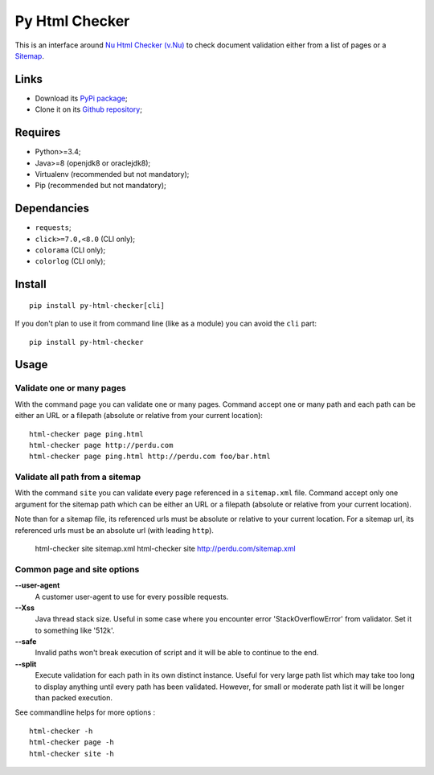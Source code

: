 .. _Nu Html Checker (v.Nu): https://github.com/validator/validator
.. _Sitemap: http://www.sitemaps.org/

Py Html Checker
===============

This is an interface around `Nu Html Checker (v.Nu)`_ to check document
validation either from a list of pages or a `Sitemap`_.

Links
*****

* Download its `PyPi package <http://pypi.python.org/pypi/py-html-checker>`_;
* Clone it on its `Github repository <https://github.com/sveetch/py-html-checker>`_;

Requires
********

* Python>=3.4;
* Java>=8 (openjdk8 or oraclejdk8);
* Virtualenv (recommended but not mandatory);
* Pip (recommended but not mandatory);

Dependancies
************

* ``requests``;
* ``click>=7.0,<8.0`` (CLI only);
* ``colorama`` (CLI only);
* ``colorlog`` (CLI only);

Install
*******

::

    pip install py-html-checker[cli]

If you don't plan to use it from command line (like as a module) you can avoid
the ``cli`` part: ::

    pip install py-html-checker

Usage
*****

Validate one or many pages
--------------------------

With the command ``page`` you can validate one or many pages. Command accept
one or many path and each path can be either an URL or a filepath (absolute or
relative from your current location): ::

    html-checker page ping.html
    html-checker page http://perdu.com
    html-checker page ping.html http://perdu.com foo/bar.html

Validate all path from a sitemap
--------------------------------

With the command ``site`` you can validate every page referenced in a
``sitemap.xml`` file. Command accept only one argument for the sitemap path
which can be either an URL or a filepath (absolute or relative from your
current location).

Note than for a sitemap file, its referenced urls must be absolute or relative
to your current location. For a sitemap url, its referenced urls must be an
absolute url (with leading ``http``).

    html-checker site sitemap.xml
    html-checker site http://perdu.com/sitemap.xml

Common page and site options
----------------------------

**--user-agent**
    A customer user-agent to use for every possible requests.
**--Xss**
    Java thread stack size. Useful in some case where you encounter error
    'StackOverflowError' from validator. Set it to something like '512k'.
**--safe**
    Invalid paths won't break execution of script and it will be able to
    continue to the end.
**--split**
    Execute validation for each path in its own distinct instance. Useful for
    very large path list which may take too long to display anything until
    every path has been validated. However, for small or moderate path list it
    will be longer than packed execution.

See commandline helps for more options : ::

    html-checker -h
    html-checker page -h
    html-checker site -h
